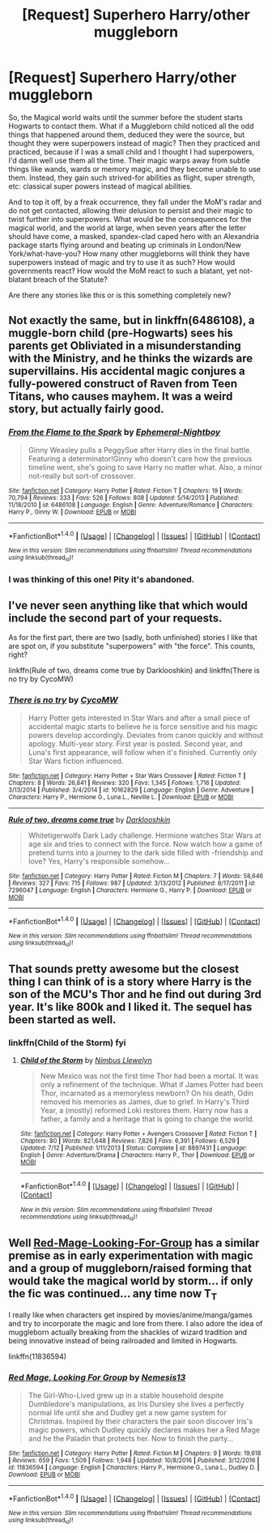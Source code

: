 #+TITLE: [Request] Superhero Harry/other muggleborn

* [Request] Superhero Harry/other muggleborn
:PROPERTIES:
:Author: SaberToothedRock
:Score: 17
:DateUnix: 1484059152.0
:DateShort: 2017-Jan-10
:FlairText: Request
:END:
So, the Magical world waits until the summer before the student starts Hogwarts to contact them. What if a Muggleborn child noticed all the odd things that happened around them, deduced they were the source, but thought they were superpowers instead of magic? Then they practiced and practiced, because if I was a small child and I thought I had superpowers, I'd damn well use them all the time. Their magic warps away from subtle things like wands, wards or memory magic, and they become unable to use them. Instead, they gain such strived-for abilities as flight, super strength, etc: classical super powers instead of magical abilities.

And to top it off, by a freak occurrence, they fall under the MoM's radar and do not get contacted, allowing their delusion to persist and their magic to twist further into superpowers. What would be the consequences for the magical world, and the world at large, when seven years after the letter should have come, a masked, spandex-clad caped hero with an Alexandria package starts flying around and beating up criminals in London/New York/what-have-you? How many other muggleborns will think they have superpowers instead of magic and try to use it as such? How would governments react? How would the MoM react to such a blatant, yet not-blatant breach of the Statute?

Are there any stories like this or is this something completely new?


** Not exactly the same, but in linkffn(6486108), a muggle-born child (pre-Hogwarts) sees his parents get Obliviated in a misunderstanding with the Ministry, and he thinks the wizards are supervillains. His accidental magic conjures a fully-powered construct of Raven from Teen Titans, who causes mayhem. It was a weird story, but actually fairly good.
:PROPERTIES:
:Author: TheWhiteSquirrel
:Score: 4
:DateUnix: 1484073013.0
:DateShort: 2017-Jan-10
:END:

*** [[http://www.fanfiction.net/s/6486108/1/][*/From the Flame to the Spark/*]] by [[https://www.fanfiction.net/u/2574969/Ephemeral-Nightboy][/Ephemeral-Nightboy/]]

#+begin_quote
  Ginny Weasley pulls a PeggySue after Harry dies in the final battle. Featuring a determinator!Ginny who doesn't care how the previous timeline went, she's going to save Harry no matter what. Also, a minor not-really but sort-of crossover.
#+end_quote

^{/Site/: [[http://www.fanfiction.net/][fanfiction.net]] *|* /Category/: Harry Potter *|* /Rated/: Fiction T *|* /Chapters/: 19 *|* /Words/: 70,794 *|* /Reviews/: 333 *|* /Favs/: 526 *|* /Follows/: 808 *|* /Updated/: 5/14/2013 *|* /Published/: 11/18/2010 *|* /id/: 6486108 *|* /Language/: English *|* /Genre/: Adventure/Romance *|* /Characters/: Harry P., Ginny W. *|* /Download/: [[http://www.ff2ebook.com/old/ffn-bot/index.php?id=6486108&source=ff&filetype=epub][EPUB]] or [[http://www.ff2ebook.com/old/ffn-bot/index.php?id=6486108&source=ff&filetype=mobi][MOBI]]}

--------------

*FanfictionBot*^{1.4.0} *|* [[[https://github.com/tusing/reddit-ffn-bot/wiki/Usage][Usage]]] | [[[https://github.com/tusing/reddit-ffn-bot/wiki/Changelog][Changelog]]] | [[[https://github.com/tusing/reddit-ffn-bot/issues/][Issues]]] | [[[https://github.com/tusing/reddit-ffn-bot/][GitHub]]] | [[[https://www.reddit.com/message/compose?to=tusing][Contact]]]

^{/New in this version: Slim recommendations using/ ffnbot!slim! /Thread recommendations using/ linksub(thread_id)!}
:PROPERTIES:
:Author: FanfictionBot
:Score: 1
:DateUnix: 1484073046.0
:DateShort: 2017-Jan-10
:END:


*** I was thinking of this one! Pity it's abandoned.
:PROPERTIES:
:Score: 1
:DateUnix: 1484077143.0
:DateShort: 2017-Jan-10
:END:


** I've never seen anything like that which would include the second part of your requests.

As for the first part, there are two (sadly, both unfinished) stories I like that are spot on, if you substitute "superpowers" with "the force". This counts, right?

linkffn(Rule of two, dreams come true by Darklooshkin) and linkffn(There is no try by CycoMW)
:PROPERTIES:
:Author: AhoraMuchachoLiberta
:Score: 2
:DateUnix: 1484071166.0
:DateShort: 2017-Jan-10
:END:

*** [[http://www.fanfiction.net/s/10162829/1/][*/There is no try/*]] by [[https://www.fanfiction.net/u/4454760/CycoMW][/CycoMW/]]

#+begin_quote
  Harry Potter gets interested in Star Wars and after a small piece of accidental magic starts to believe he is force sensitive and his magic powers develop accordingly. Deviates from canon quickly and without apology. Multi-year story. First year is posted. Second year, and Luna's first appearance, will follow when it's finished. Currently only Star Wars fiction influenced.
#+end_quote

^{/Site/: [[http://www.fanfiction.net/][fanfiction.net]] *|* /Category/: Harry Potter + Star Wars Crossover *|* /Rated/: Fiction T *|* /Chapters/: 8 *|* /Words/: 26,841 *|* /Reviews/: 320 *|* /Favs/: 1,345 *|* /Follows/: 1,716 *|* /Updated/: 3/13/2014 *|* /Published/: 3/4/2014 *|* /id/: 10162829 *|* /Language/: English *|* /Genre/: Adventure *|* /Characters/: Harry P., Hermione G., Luna L., Neville L. *|* /Download/: [[http://www.ff2ebook.com/old/ffn-bot/index.php?id=10162829&source=ff&filetype=epub][EPUB]] or [[http://www.ff2ebook.com/old/ffn-bot/index.php?id=10162829&source=ff&filetype=mobi][MOBI]]}

--------------

[[http://www.fanfiction.net/s/7296047/1/][*/Rule of two, dreams come true/*]] by [[https://www.fanfiction.net/u/2675104/Darklooshkin][/Darklooshkin/]]

#+begin_quote
  Whitetigerwolfs Dark Lady challenge. Hermione watches Star Wars at age six and tries to connect with the force. Now watch how a game of pretend turns into a journey to the dark side filled with -friendship and love? Yes, Harry's responsible somehow...
#+end_quote

^{/Site/: [[http://www.fanfiction.net/][fanfiction.net]] *|* /Category/: Harry Potter *|* /Rated/: Fiction M *|* /Chapters/: 7 *|* /Words/: 58,646 *|* /Reviews/: 327 *|* /Favs/: 715 *|* /Follows/: 987 *|* /Updated/: 3/13/2012 *|* /Published/: 8/17/2011 *|* /id/: 7296047 *|* /Language/: English *|* /Characters/: Hermione G., Harry P. *|* /Download/: [[http://www.ff2ebook.com/old/ffn-bot/index.php?id=7296047&source=ff&filetype=epub][EPUB]] or [[http://www.ff2ebook.com/old/ffn-bot/index.php?id=7296047&source=ff&filetype=mobi][MOBI]]}

--------------

*FanfictionBot*^{1.4.0} *|* [[[https://github.com/tusing/reddit-ffn-bot/wiki/Usage][Usage]]] | [[[https://github.com/tusing/reddit-ffn-bot/wiki/Changelog][Changelog]]] | [[[https://github.com/tusing/reddit-ffn-bot/issues/][Issues]]] | [[[https://github.com/tusing/reddit-ffn-bot/][GitHub]]] | [[[https://www.reddit.com/message/compose?to=tusing][Contact]]]

^{/New in this version: Slim recommendations using/ ffnbot!slim! /Thread recommendations using/ linksub(thread_id)!}
:PROPERTIES:
:Author: FanfictionBot
:Score: 2
:DateUnix: 1484071225.0
:DateShort: 2017-Jan-10
:END:


** That sounds pretty awesome but the closest thing I can think of is a story where Harry is the son of the MCU's Thor and he find out during 3rd year. It's like 800k and I liked it. The sequel has been started as well.
:PROPERTIES:
:Author: Freshenstein
:Score: 1
:DateUnix: 1484069879.0
:DateShort: 2017-Jan-10
:END:

*** linkffn(Child of the Storm) fyi
:PROPERTIES:
:Author: Ignisami
:Score: 1
:DateUnix: 1484086878.0
:DateShort: 2017-Jan-11
:END:

**** [[http://www.fanfiction.net/s/8897431/1/][*/Child of the Storm/*]] by [[https://www.fanfiction.net/u/2204901/Nimbus-Llewelyn][/Nimbus Llewelyn/]]

#+begin_quote
  New Mexico was not the first time Thor had been a mortal. It was only a refinement of the technique. What if James Potter had been Thor, incarnated as a memoryless newborn? On his death, Odin removed his memories as James, due to grief. In Harry's Third Year, a (mostly) reformed Loki restores them. Harry now has a father, a family and a heritage that is going to change the world.
#+end_quote

^{/Site/: [[http://www.fanfiction.net/][fanfiction.net]] *|* /Category/: Harry Potter + Avengers Crossover *|* /Rated/: Fiction T *|* /Chapters/: 80 *|* /Words/: 821,648 *|* /Reviews/: 7,826 *|* /Favs/: 6,391 *|* /Follows/: 6,529 *|* /Updated/: 7/12 *|* /Published/: 1/11/2013 *|* /Status/: Complete *|* /id/: 8897431 *|* /Language/: English *|* /Genre/: Adventure/Drama *|* /Characters/: Harry P., Thor *|* /Download/: [[http://www.ff2ebook.com/old/ffn-bot/index.php?id=8897431&source=ff&filetype=epub][EPUB]] or [[http://www.ff2ebook.com/old/ffn-bot/index.php?id=8897431&source=ff&filetype=mobi][MOBI]]}

--------------

*FanfictionBot*^{1.4.0} *|* [[[https://github.com/tusing/reddit-ffn-bot/wiki/Usage][Usage]]] | [[[https://github.com/tusing/reddit-ffn-bot/wiki/Changelog][Changelog]]] | [[[https://github.com/tusing/reddit-ffn-bot/issues/][Issues]]] | [[[https://github.com/tusing/reddit-ffn-bot/][GitHub]]] | [[[https://www.reddit.com/message/compose?to=tusing][Contact]]]

^{/New in this version: Slim recommendations using/ ffnbot!slim! /Thread recommendations using/ linksub(thread_id)!}
:PROPERTIES:
:Author: FanfictionBot
:Score: 1
:DateUnix: 1484086894.0
:DateShort: 2017-Jan-11
:END:


** Well [[https://www.fanfiction.net/s/11836594][Red-Mage-Looking-For-Group]] has a similar premise as in early experimentation with magic and a group of muggleborn/raised forming that would take the magical world by storm... if only the fic was continued... any time now T_T

I really like when characters get inspired by movies/anime/manga/games and try to incorporate the magic and lore from there. I also adore the idea of muggleborn actually breaking from the shackles of wizard tradition and being innovative instead of being railroaded and limited in Hogwarts.

linkffn(11836594)
:PROPERTIES:
:Author: randoomy
:Score: 1
:DateUnix: 1484072044.0
:DateShort: 2017-Jan-10
:END:

*** [[http://www.fanfiction.net/s/11836594/1/][*/Red Mage, Looking For Group/*]] by [[https://www.fanfiction.net/u/227409/Nemesis13][/Nemesis13/]]

#+begin_quote
  The Girl-Who-Lived grew up in a stable household despite Dumbledore's manipulations, as Iris Dursley she lives a perfectly normal life until she and Dudley get a new game system for Christmas. Inspired by their characters the pair soon discover Iris's magic powers, which Dudley quickly declares makes her a Red Mage and he the Paladin that protects her. Now to finish the party...
#+end_quote

^{/Site/: [[http://www.fanfiction.net/][fanfiction.net]] *|* /Category/: Harry Potter *|* /Rated/: Fiction M *|* /Chapters/: 9 *|* /Words/: 19,618 *|* /Reviews/: 659 *|* /Favs/: 1,509 *|* /Follows/: 1,948 *|* /Updated/: 10/8/2016 *|* /Published/: 3/12/2016 *|* /id/: 11836594 *|* /Language/: English *|* /Characters/: Harry P., Hermione G., Luna L., Dudley D. *|* /Download/: [[http://www.ff2ebook.com/old/ffn-bot/index.php?id=11836594&source=ff&filetype=epub][EPUB]] or [[http://www.ff2ebook.com/old/ffn-bot/index.php?id=11836594&source=ff&filetype=mobi][MOBI]]}

--------------

*FanfictionBot*^{1.4.0} *|* [[[https://github.com/tusing/reddit-ffn-bot/wiki/Usage][Usage]]] | [[[https://github.com/tusing/reddit-ffn-bot/wiki/Changelog][Changelog]]] | [[[https://github.com/tusing/reddit-ffn-bot/issues/][Issues]]] | [[[https://github.com/tusing/reddit-ffn-bot/][GitHub]]] | [[[https://www.reddit.com/message/compose?to=tusing][Contact]]]

^{/New in this version: Slim recommendations using/ ffnbot!slim! /Thread recommendations using/ linksub(thread_id)!}
:PROPERTIES:
:Author: FanfictionBot
:Score: 1
:DateUnix: 1484072051.0
:DateShort: 2017-Jan-10
:END:
